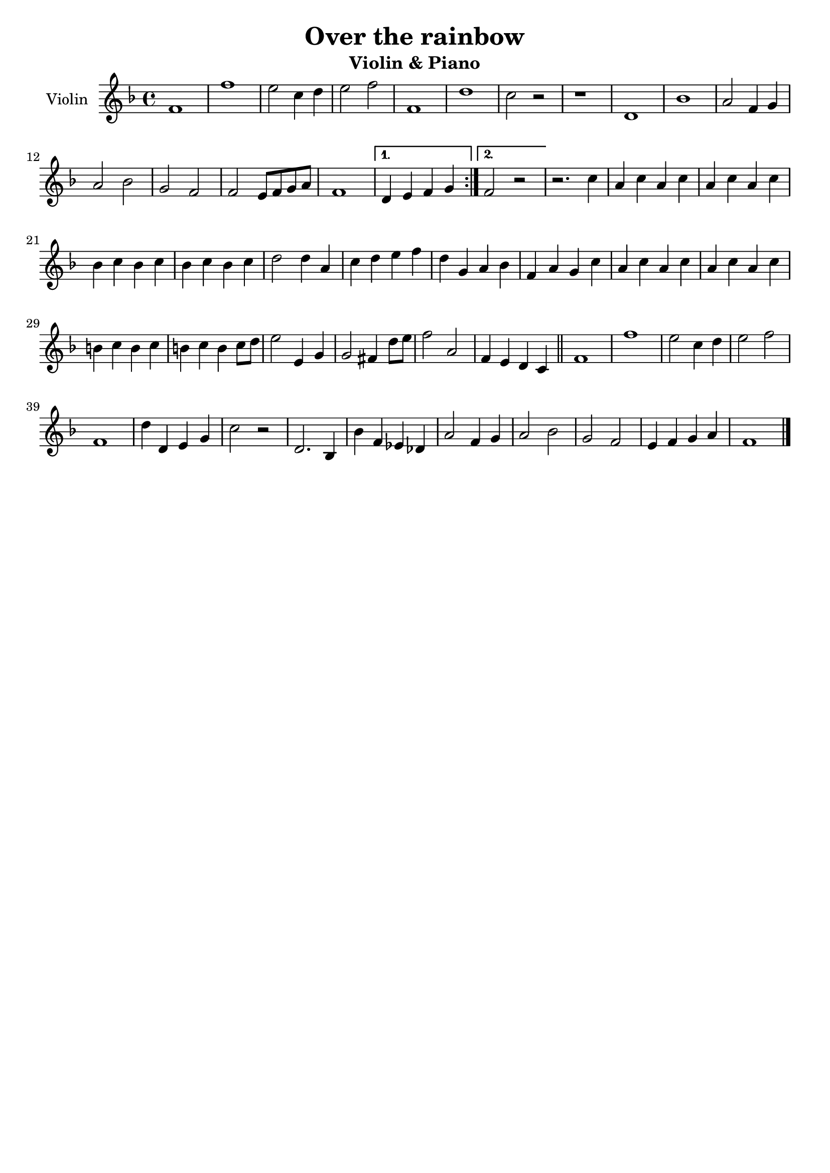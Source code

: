 \header {
  title = "Over the rainbow"
  subtitle = "Violin & Piano"
  composer = ""
  tagline = ""
}

global = {
 \time 4/4
 \key f \major
}

Violin = \new Voice {

  \relative c' {
    \repeat volta 2{
    f1 |
    f' |
    e2 c4 d |
    e2 f |
    f,1 |
    d' |
    c2 r |
    r1 |
    d,1 |
    bes' |
    a2 f4 g |
    a2 bes |
    g f |
    f e8 f g a |
    f1 |
    }
    \alternative {
    { d4 e f g | }
    { f2 r | }
    }
  r2. c'4 |
  a c a c |
  a c a c |
  bes c bes c |
  bes c bes c |
  d2 d4 a |
  c d e f |
  d g, a bes |
  f a g c |
  a c a c |
  a c a c |
  b c b c |
  b c b c8d |
  e2 e,4 g |
  g2 fis4 d'8 e |
  f2 a, |
  f4 e d c \bar "||"
  f1 |
  f' |
  e2 c4 d |
  e2 f |
  f,1 |
  d'4 d, e g |
  c2 r |
  d,2. bes4 |
  bes' f ees des |
  a'2 f4 g |
  a2 bes |
  g f |
  e4 f g a |
  f1 \bar "|."
  }

}




music = {
 <<
    \tag #'score \tag #'vln
    \new Staff \with { instrumentName = "Violin" }
    <<\global \Violin>>
 >>
}


\score {
  \new StaffGroup \keepWithTag #'score \music
  \layout {}
  \midi {}
}